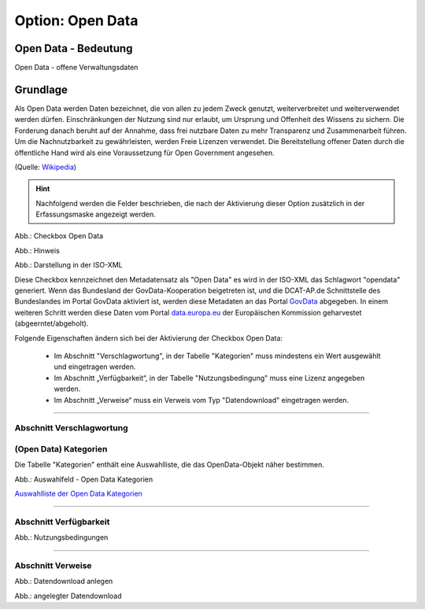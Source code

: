 
Option: Open Data
-----------------

Open Data - Bedeutung
^^^^^^^^^^^^^^^^^^^^^

Open Data - offene Verwaltungsdaten


Grundlage
^^^^^^^^^

Als Open Data werden Daten bezeichnet, die von allen zu jedem Zweck genutzt, weiterverbreitet und weiterverwendet werden dürfen. Einschränkungen der Nutzung sind nur erlaubt, um Ursprung und Offenheit des Wissens zu sichern. Die Forderung danach beruht auf der Annahme, dass frei nutzbare Daten zu mehr Transparenz und Zusammenarbeit führen. Um die Nachnutzbarkeit zu gewährleisten, werden Freie Lizenzen verwendet. Die Bereitstellung offener Daten durch die öffentliche Hand wird als eine Voraussetzung für Open Government angesehen.

(Quelle: `Wikipedia <https://de.wikipedia.org/wiki/Open_Data>`_)


.. hint:: Nachfolgend werden die Felder beschrieben, die nach der Aktivierung dieser Option zusätzlich in der Erfassungsmaske angezeigt werden.

.. image:: ../../../../img/ige/erfassung/ige_metadaten/ige_datensatztypen/option/open-data/checkbox-open-data.png
  :width: 150

Abb.: Checkbox Open Data


.. image:: ../../../../img/ige/erfassung/ige_metadaten/ige_datensatztypen/option/open-data/open-data_hinweis.png
  :width: 400

Abb.: Hinweis


.. image:: ../../../../img/ige/erfassung/ige_metadaten/ige_datensatztypen/option/open-data/open-data_iso-keyword.png
  :width: 300

Abb.: Darstellung in der ISO-XML


Diese Checkbox kennzeichnet den Metadatensatz als "Open Data" es wird in der ISO-XML das Schlagwort "opendata" generiert. Wenn das Bundesland der GovData-Kooperation beigetreten ist, und die DCAT-AP.de Schnittstelle des Bundeslandes im Portal GovData aktiviert ist, werden diese Metadaten an das Portal `GovData <https://www.govdata.de/>`_ abgegeben. In einem weiteren Schritt werden diese Daten vom Portal `data.europa.eu <https://data.europa.eu/de/trening/what-open-data>`_ der Europäischen Kommission geharvestet (abgeerntet/abgeholt). 

Folgende Eigenschaften ändern sich bei der Aktivierung der Checkbox Open Data:

 - Im Abschnitt "Verschlagwortung", in der Tabelle "Kategorien" muss mindestens ein Wert ausgewählt und eingetragen werden.
 - Im Abschnitt „Verfügbarkeit“, in der Tabelle "Nutzungsbedingung" muss eine Lizenz angegeben werden.
 - Im Abschnitt „Verweise“ muss ein Verweis vom Typ "Datendownload" eingetragen werden.


-----------------------------------------------------------------------------------------------------------------------

Abschnitt Verschlagwortung
''''''''''''''''''''''''''

(Open Data) Kategorien
'''''''''''''''''''''''

Die Tabelle "Kategorien" enthält eine Auswahlliste, die das OpenData-Objekt näher bestimmen.

.. image:: ../../../../img/ige/erfassung/ige_metadaten/ige_datensatztypen/option/open-data/open-data_kategorie.png
  :width: 400

Abb.: Auswahlfeld - Open Data Kategorien

`Auswahlliste der Open Data Kategorien <https://metaver-bedienungsanleitung.readthedocs.io/de/latest/metaver_ige/ige_auswahllisten/auswahlliste_allgemeines_opendata-kategorien.html>`_


-----------------------------------------------------------------------------------------------------------------------

Abschnitt Verfügbarkeit
'''''''''''''''''''''''

.. image:: ../../../../img/ige/erfassung/ige_metadaten/ige_datensatztypen/option/open-data/open-data_kategorie.png
  :width: 400

Abb.: Nutzungsbedingungen


-----------------------------------------------------------------------------------------------------------------------

Abschnitt Verweise
''''''''''''''''''

.. image:: ../../../../img/ige/erfassung/ige_metadaten/ige_datensatztypen/option/open-data/open-data_verweis.png
  :width: 400

Abb.: Datendownload anlegen

.. image:: ../../../../img/ige/erfassung/ige_metadaten/ige_datensatztypen/option/open-data/open-data_verweis_angelegt.png
  :width: 400

Abb.: angelegter Datendownload

